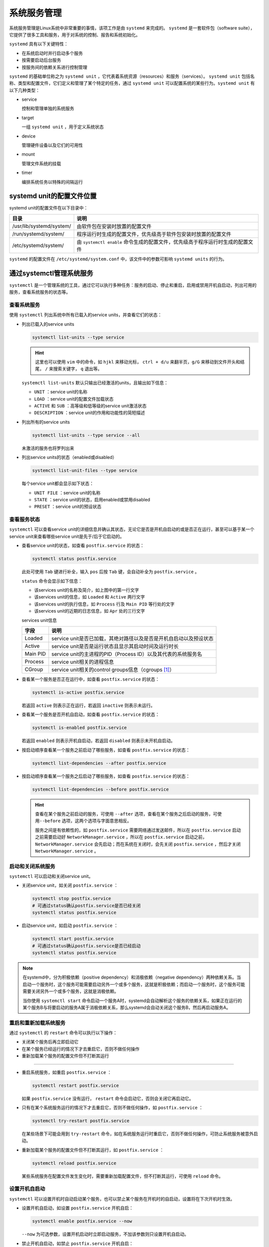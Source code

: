 系统服务管理
===========================
系统服务管理是Linux系统中非常重要的事情，该项工作是由 ``systemd`` 来完成的。 ``systemd`` 是\
一套软件包（software suite），它提供了很多工具和服务，用于对系统的控制、报告和系统初始化。

``systemd`` 具有以下关键特性：

- 在系统启动时并行启动多个服务
- 按需要启动后台服务
- 按服务间的依赖关系进行控制管理

``systemd`` 的基础单位称之为 ``systemd unit`` ，它代表着系统资源（resources）和服务（services）。 ``systemd unit`` 包括\
名称、类型和配置文件，它们定义和管理了某个特定的任务，通过 ``systemd unit`` 可以配置系统的某些行为。\
``systemd unit`` 有以下几种类型：

- service
  
  控制和管理单独的系统服务

- target

  一组 ``systemd unit`` ，用于定义系统状态

- device

  管理硬件设备以及它们的可用性

- mount

  管理文件系统的挂载

- timer

  编排系统任务以特殊的间隔运行

systemd unit的配置文件位置
----------------------------
systemd unit的配置文件在以下目录中：

==========================    ========================================================================   
目录                                说明
==========================    ========================================================================   
/usr/lib/systemd/system/      由软件包在安装时放置的配置文件
/run/systemd/system/          程序运行时生成的配置文件，优先级高于软件包安装时放置的配置文件
/etc/systemd/system/          由 ``systemctl enable`` 命令生成的配置文件，优先级高于程序运行时生成的配置文件
==========================    ========================================================================     

``systemd`` 的配置文件在 ``/etc/systemd/system.conf`` 中，该文件中的参数可影响 ``systemd units`` \
的行为。

通过systemctl管理系统服务
----------------------------
``systemctl`` 是一个管理系统的工具，通过它可以执行多种任务：服务的启动、停止和重启，启用或禁用开机\
自启动，列出可用的服务，查看系统服务的状态等。

查看系统服务
^^^^^^^^^^^^^^^^^^^^
使用 ``systemctl`` 列出系统中所有已载入的service units，并查看它们的状态：

- 列出已载入的service units

  .. code-block:: shell

    systemctl list-units --type service

  .. image:: ../images/sysAdmin/7_systemd/1-1.png
    :align: center
  
  .. hint:: 

    这里也可以使用 ``vim`` 中的命令，如 ``hjkl`` 来移动光标， ``ctrl + d/u`` 来翻半页，\
    ``g/G`` 来移动到文件开头和结尾， ``/`` 来搜索关键字， ``q`` 退出等。

  ``systemctl list-units`` 默认只输出已经激活的units，且输出如下信息：

  - ``UNIT`` ：service unit的名称
  - ``LOAD`` ：service unit的配置文件加载状态
  - ``ACTIVE`` 和 ``SUB`` ：高等级和低等级的service unit激活状态
  - ``DESCRIPTION`` ：service unit的作用和功能性的简短描述

- 列出所有的service units

  .. code-block:: shell

    systemctl list-units --type service --all

  未激活的服务也将罗列出来

- 列出service units的状态（enabled或disabled）

  .. code-block:: shell

    systemctl list-unit-files --type service

  .. image:: ../images/sysAdmin/7_systemd/1-2.png
    :align: center

  每个service unit都会显示如下状态：

  - ``UNIT FILE`` ：service unit的名称
  - ``STATE`` ：service unit的状态，启用enabled或禁用disabled
  - ``PRESET`` ：service unit的预设状态

查看服务状态
^^^^^^^^^^^^^^^^^^^^
``systemctl`` 可以查看service unit的详细信息并确认其状态，无论它是否是开机自启动的或是否\
正在运行，甚至可以基于某一个service unit来查看哪些service unit是先于/后于它启动的。

- 查看service unit的状态，如查看 ``postfix.service`` 的状态：

  .. code-block:: shell

    systemctl status postfix.service

  此处可使用 ``Tab`` 键进行补全，输入 ``pos`` 后按 ``Tab`` 键，会自动补全为 ``postfix.service`` 。

  .. image:: ../images/sysAdmin/7_systemd/1-3.png
    :align: center

  ``status`` 命令会显示如下信息：

  - 该services unit的名称及简介，如上图中的第一行文字
  - 该services unit的信息，如 ``Loaded`` 和 ``Active`` 两行文字
  - 该services unit的执行信息，如 ``Process`` 行及 ``Main PID`` 等行处的文字
  - 该services unit的近期的日志信息，如 ``Apr`` 处的三行文字
  
  services unit信息

  ===========  ================================================================
   字段              说明
  ===========  ================================================================
   Loaded       service unit是否已加载，其绝对路径以及是否是开机自启动以及预设状态
   Active       service unit是否是运行状态且显示其启动时间及运行时长
   Main PID     service unit的主进程的PID（Process ID）以及其代表的系统服务名
   Process      service unit相关的进程信息
   CGroup       service unit相关的control groups信息（cgroups [#f1]_）
  ===========  ================================================================

- 查看某一个服务是否正在运行中，如查看 ``postfix.service`` 的状态：
  
  .. code:: shell

    systemctl is-active postfix.service

  若返回 ``active`` 则表示正在运行，若返回 ``inactive`` 则表示未运行。

- 查看某一个服务是否开机自启动，如查看 ``postfix.service`` 的状态：

  .. code:: shell

    systemctl is-enabled postfix.service
  
  若返回 ``enabled`` 则表示开机自启动，若返回 ``disabled`` 则表示未开机自启动。

- 按启动顺序查看某一个服务之前启动了哪些服务，如查看 ``postfix.service`` 的状态：

  .. code:: shell

    systemctl list-dependencies --after postfix.service

  .. image:: ../images/sysAdmin/7_systemd/1-4.png
    :align: center
  
- 按启动顺序查看某一个服务之后启动了哪些服务，如查看 ``postfix.service`` 的状态：

  .. code:: shell

    systemctl list-dependencies --before postfix.service

  .. image:: ../images/sysAdmin/7_systemd/1-5.png
    :align: center

  .. hint:: 

    查看在某个服务之前启动的服务，可使用 ``--after`` 选项，查看在某个服务之后启动的服务，可使用\
    ``--before`` 选项，这两个选项与字面意思相反。

    服务之间是有依赖性的，如 ``postfix.service`` 需要网络通过发送邮件，所以在 ``postfix.service`` \
    启动之前需要启动好 ``NetworkManager.service`` ，所以在 ``postfix.service`` 启动之前，\
    ``NetworkManager.service`` 会先启动；而在系统在关闭时，会先关闭 ``postfix.service`` ，然后才\
    关闭 ``NetworkManager.service`` 。

启动和关闭系统服务
^^^^^^^^^^^^^^^^^^^^
``systemctl`` 可以启动和关闭service unit。

- 关闭service unit，如关闭 ``postfix.service`` ：

  .. code:: shell

    systemctl stop postfix.service
    # 可通过status确认postfix.service是否已经关闭
    systemctl status postfix.service

  .. image:: ../images/sysAdmin/7_systemd/1-6.png
     :align: center

- 启动service unit，如启动 ``postfix.service`` ：

  .. code:: shell

    systemctl start postfix.service
    # 可通过status确认postfix.service是否已经启动
    systemctl status postfix.service

.. note:: 

  在systemd中，分为积极依赖（positive dependency）和消极依赖（negative dependency）两种依赖关系。\
  当启动一个服务时，这个服务可能需要启动另外一个或多个服务，这就是积极依赖；而启动一个服务时，\
  这个服务可能需要关闭另外一个或多个服务，这就是消极依赖。

  当你使用 ``systemctl start`` 命令启动一个服务A时，systemd会自动解析这个服务的依赖关系，如果\
  正在运行的某个服务B与将要启动的服务A属于消极依赖关系，那么systemd会自动关闭这个服务B，然后再\
  启动服务A。

重启和重新加载系统服务
^^^^^^^^^^^^^^^^^^^^^^^^^^^^^^^^
通过 ``systemctl`` 的 ``restart`` 命令可以执行以下操作：

- 关闭某个服务后再立即启动它
- 在某个服务已经运行的情况下才去重启它，否则不做任何操作
- 重新加载某个服务的配置文件但不打断其运行

====

- 重启系统服务，如重启 ``postfix.service`` ：

  .. code:: shell

    systemctl restart postfix.service

  如果 ``postfix.service`` 没有运行， ``restart`` 命令会启动它，否则会关闭它再启动它。

- 只有在某个系统服务运行的情况下才去重启它，否则不做任何操作，如 ``postfix.service`` ：

  .. code:: shell

    systemctl try-restart postfix.service

  .. image:: ../images/sysAdmin/7_systemd/1-7.png
    :align: center

  在某些场景下可能会用到 ``try-restart`` 命令，如在系统服务运行时重启它，否则不做任何操作，可防止\
  系统服务被意外启动。

- 重新加载某个服务的配置文件但不打断其运行，如 ``postfix.service`` ：

  .. code:: shell

    systemctl reload postfix.service

  某些系统服务在配置文件发生变化时，需要重新加载配置文件，但不打断其运行，可使用 ``reload`` 命令。

设置开机自启动
^^^^^^^^^^^^^^^^^^^^^^^^^^^^^^^^
``systemctl`` 可以设置开机时自动启动某个服务，也可以禁止某个服务在开机时的自启动，设置将在下次开机时生效。

- 设置开机自启动，如设置 ``postfix.service`` 开机自启：

  .. code:: shell

      systemctl enable postfix.service --now

  ``--now`` 为可选参数，设置开机启动时立即启动服务，不加该参数则只设置开机自启动。

- 禁止开机自启动，如禁止 ``postfix.service`` 开机自启：

  .. code:: shell

      systemctl disable postfix.service
  
  从此，系统启动时将不会自动启动 ``postfix.service`` 。

- 禁用服务，如禁用 ``postfix.service`` ：

  .. code:: shell

      systemctl mask postfix.service

  禁用服务后，无法通过 ``systemctl start`` 命令启动该服务，也无法通过 ``systemctl enable`` 命令\
  设置该服务开机自启动，即使 ``systemd`` 解析到该服务被其它服务需要，也不会启动。

  .. image:: ../images/sysAdmin/7_systemd/1-8.png
    :align: center

  因此，想要重新启用该服务，需要使用 ``systemctl unmask`` 命令：

  .. code:: shell

      systemctl unmask postfix.service
      systemctl enable postfix.service --now

  这样，该服务就可以重新启用了。

  .. important:: 

    ``mask`` 仅在 ``systemd`` 层面禁用服务，无法通过 ``systemctl`` 来启动服务和开机自启，但\
    无法阻止通过服务自身命令手动启动文件。

    如 ``postfix.service`` ，通过 ``systemctl`` 无法启动该服务，但可以通过 ``/usr/libexec/postfix/master`` 命令手动启动该服务。

进入目标系统状态
--------------------------------
系统在启动时，可以控制哪些服务启动，哪些服务不启动；而某些服务组合在一起可以让系统进入某种状态，这个就称之为\
systemd target，它会让系统进入特定等级的功能性状态。通过systemd target，可以查看系统当前默认的\
target状态，也可以切换到其他的target状态，改变下次开机时进入的target状态，亦或是进入紧急或救援模式下的\
target状态。

target unit文件
^^^^^^^^^^^^^^^^^^^^^^^^^^^^^^^^
target在 ``systemd`` 中是由彼此关联的系统服务的unit组成的集合。而target unit文件就是将这些彼此\
产生依赖关系的服务unit组合在一起。

如 ``multi-user.target`` 启动了系统中的基本功能服务像NetworkManager（NetworkManager.service）\
和 `D-Bus`_ （dbus.service），并激活 ``basic.target`` 。

常见的systemd targets如下：

- ``multi-user.target`` ：设置一个多用户环境的系统
- ``graphical.target`` ：设置一个图形化环境的系统，像windows操作系统一样，可以通过图形界面来操作（图形化界面需要安装对应软件包）
- ``emergency.target`` ：设置一个紧急模式的系统，会在控制台中启动一个shell，让用户可以进行系统维护，不会启动其它服务

.. _D-Bus: https://baike.baidu.com/item/dbus/17507523

``/usr/lib/systemd/system/multi-user.target`` 文件：

.. image:: ../images/sysAdmin/7_systemd/1-9.png
    :align: center

更改系统启动时的默认target
^^^^^^^^^^^^^^^^^^^^^^^^^^^^^^^^^^^^^^^^^^
系统默认的target是 ``default.target`` ，它是一个 `软链接`_ ，它会指向当前系统设置的target。\
当系统启动时， ``systemd`` 会解析 ``default.target`` ，然后启动它所指向的target。

.. _软链接: https://baike.baidu.com/item/%E8%BD%AF%E9%93%BE%E6%8E%A5

``default.target`` 位于 ``/etc/systemd/system/`` 目录下，它指向了系统设置的某个target unit文件：

.. image:: ../images/sysAdmin/7_systemd/1-10.png
    :align: center

每个target都代表着一个特定运行级别的功能性状态，并将对应的服务unit组合在一起。target unit在系统\
启动时充当一个同步点，即在系统将要进入特定运行级别的状态时，所有相关的服务unit都要完成启动。系统\
启动时进入的default target可更改，若更改了default target，当前的target状态将不会受影响，\
新的default target将在下一次开机时生效。

====

接下来，我们在虚拟机中实战一下，更改系统启动时的默认target，将系统启动时的默认target更改为\
``rescue.target`` , 由于 ``rescue.target`` 是一个救援模式的target，只包含了基本的系统服务，\
连网络服务都没有，重启系统后，将无法通过Xshell连接虚拟机，需要在VMware中进行后续操作：

1. 查看当前系统的默认target：

   .. code:: shell

    systemctl get-default

2. 查看系统中已经载入的target：

   .. code:: shell

    systemctl list-units --type target

   ``rescue.target`` 并未处于active状态，因此它没有显示在列表中。

   .. image:: ../images/sysAdmin/7_systemd/1-11.png
      :align: center

3. 更改系统启动时的默认target：

   .. code:: shell

    systemctl set-default rescue.target

   命令提示创建了一个软链接 ``default.target`` ，其指向了 ``rescue.target`` 。

4. 确认系统启动时的默认target是否已经更改：

   .. code:: shell

    systemctl get-default

   更改的默认target只在下次重启后生效，因此需要重启系统才能生效。

5. 重启系统：

   .. code:: shell

    reboot

   .. important:: 

    重启系统后，将无法通过Xshell连接虚拟机，需要在VMware中进行后续操作。

6. 在VMware中查看最新的系统状态：

   .. image:: ../images/sysAdmin/7_systemd/1-12.png
      :align: center

   此处已经看不到往常的提示用户登录的信息，在这里直接输入 ``root`` 用户的密码即可登录系统，如上图所示。

7. 改回多用户的target:

   .. code:: shell

    # 查看当前系统的默认target
    systemctl get-default
    # 设置默认target为multi-user.target
    systemctl set-default multi-user.target

   .. image:: ../images/sysAdmin/7_systemd/1-13.png
      :align: center

   ``isolate`` 命令可直接切换到指定的target，但完整切换target一般还是要重启系统：

   .. code:: shell

    systemctl isolate multi-user.target

   执行完后，系统会立即切换到多用户模式，此时便可通过Xshell连接虚拟机了。

救援模式
^^^^^^^^^^^^^^^^^^^^^^^^^^^^^^^^^^
援救模式是一个单用户环境，当系统出现影响正常运行的问题时，可以使用救援模式来尝试修复系统和解决故障。在救援模式下，\
系统只会挂载本地文件系统（与之对应的是 `网络文件系统`_ ）以及启动基本的系统服务，\
不会启用网络服务。

.. _网络文件系统: https://baike.baidu.com/item/%e7%bd%91%e7%bb%9c%e6%96%87%e4%bb%b6%e7%b3%bb%e7%bb%9f/9719420

进入救援模式：

.. code:: shell

    systemctl rescue

该命令与 ``systemctl isolate rescue.target`` 命令的效果相同，在输入root密码后，\
系统将进入救援模式，或按下 ``Ctrl + D`` 退出救援模式。

.. image:: ../images/sysAdmin/7_systemd/1-14.png
    :align: center

.. hint:: 

  如果系统严重到不能进行救援模式，可以再次尝试进行紧急模式（emergency mode），该模式下将\
  进一步缩减启动的服务，力求最小化的系统环境，仅挂载根（即 ``/`` ）文件系统且为只读模式，不会\
  挂载其它文件系统，不启动网络服务，仅启动最基础的系统服务。

紧急模式
^^^^^^^^^^^^^^^^^^^^^^^^^^^^^^^^^^
紧急模式也是一个单用户环境，当系统无法正常启动时，可以使用紧急模式来修复系统。

进入紧急模式：

1. 重启系统，在VMware中出现如下界面时，立即按下键盘上的 ``E`` 键：

   .. image:: ../images/sysAdmin/7_systemd/1-15.png
      :align: center

2. 将光标移动到行首为 ``linux`` 的那一行，按下 ``Ctrl + e`` 键，跳至行尾：

   .. image:: ../images/sysAdmin/7_systemd/1-16.png
      :align: center

3. 在此处添加 ``systemd.unit=emergency.target`` ，然后按下 ``Ctrl + x`` 键，\
   系统将启动进入紧急模式：

   .. image:: ../images/sysAdmin/7_systemd/1-17.png
      :align: center

   系统启动后进入紧急模式：

   .. image:: ../images/sysAdmin/7_systemd/1-18.png
      :align: center

   输入root密码后，即可进行修复工作。

系统关机、睡眠和休眠
--------------------------------
在Linux系统中，可以选择不同的电源策略来管理电量消耗，执行一个完整的关机动作来确保数据都已保存，\
或重启系统以便应用系统更改和系统更新。

系统关机
^^^^^^^^^^^^^^^^^^^^^^^^^^^^^^^^^^
关闭系统可以通过 ``systemctl`` 来进行，或者通过 ``shutdown`` 调用 ``systemctl`` 来完成。

.. hint:: 

  ``shutdown`` 命令在系统中是一个软链接，它指向了 ``systemctl`` 。

  .. image:: ../images/sysAdmin/7_systemd/1-19.png
    :align: center

  所以在执行 ``shutdown`` 命令时，实际上是在执行 ``systemctl`` 命令。
  
  ``.`` 表示当前目录， ``..`` 表示上一级目录。

  .. image:: ../images/sysAdmin/7_systemd/1-20.png
    :align: center

计划关机
""""""""""""""""""""""""""
设定一个延时关机计划，可以让已登录的用户有时间保存他们的数据并退出登录，可以使用 ``shutdown`` 命令\
来设定一个延时关机计划：

- 在指定时间关闭系统：

  .. code:: shell
    
    shutdown --poweroff 12:00

  时间格式为 ``hh:mm`` ，表示小时和分钟且为24小时制。在到达关机时间的前5分钟，系统会自动创建一个\
  ``/run/nologin`` 文件来阻止新用户登录。

  时间参数后可追加提示信息用来通知已登录的用户，如：

  .. code:: shell

    shutdown --poweroff 16:00 "Warning: the system will be shutdown at 16:00"

  .. image:: ../images/sysAdmin/7_systemd/1-21.png
    :align: center

- 取消计划关机：

  .. code:: shell

    shutdown -c

  取消计划关机后，系统同样会向已登录的用户发送一条通知信息。

- 设置延时关机：

  指定时长后关机，而非指定具体时间，如：

  .. code:: shell

    #  --poweroff选项等同于-h选项
    shutdown -h +10

  表示10分钟后关闭系统， ``+`` 表示要延时多久，后跟时间，单位为分钟。

  时间参数使用 ``+0`` 或 ``now`` 表示立即关机。

通过systemctl关机
""""""""""""""""""""""""""
``shutdown`` 命令是一个软链接，它的源文件是 ``systemctl`` ，执行 ``shutdown`` 命令时，\
是在调用 ``systemctl`` 命令，所以也可以通过 ``systemctl`` 来关闭系统。

系统关闭分为两种情况：

- 关闭系统，同时将机器断电

  .. code:: shell

    systemctl poweroff
    # 直接执行poweroff命令，效果同上
    poweroff

- 关闭系统，但不将机器断电

  .. code:: shell

    systemctl halt
    # 直接执行halt命令，效果同上
    halt

.. note:: 

  无论通过哪种方式关闭系统，系统都会向所有已登录的用户发送一条通知信息，告诉他们系统即将关闭。\
  如果不想让 ``systemd`` 发送此条通知消息，可使用 ``--no-wall`` 选项来禁止系统向\
  登录用户发送关机通知。

重启系统
^^^^^^^^^^^^^^^^^^^^^^^^^^^^^^^^^^
重启系统时， ``systemd`` 会将所有程序停止，然后关闭系统，之后会立即启动系统。

.. code:: shell

    systemctl reboot
    # 直接执行reboot命令，效果同上
    reboot


睡眠与休眠
^^^^^^^^^^^^^^^^^^^^^^^^^^^^^^^^^^
通过对电源策略的管理，可以节省电量，保存当前的系统工作状态，可通过以下模式来达到此目的：

- 睡眠

  .. code:: shell

    systemctl suspend

  睡眠会将系统的工作状态保存到内存（ `RAM`_ ）中，然后关闭服务器上的大部分设备，\
  包括CPU、硬盘、显卡等。当需要时唤醒系统（如按下键盘上的任何键），系统会从内存中恢复之前的工作状态而\
  不用执行一个完整的启动过程。因为系统工作状态保存在内存中，所以系统恢复时速度非常快，\
  比正常的系统启动要快得多。但因为RAM的特性，当系统断电时，内存中的数据会丢失，所以\
  睡眠模式下的系统断电后，系统将无法恢复之前的工作状态。

  .. _RAM: https://baike.baidu.com/item/%E9%9A%8F%E6%9C%BA%E5%AD%98%E5%8F%96%E5%AD%98%E5%82%A8%E5%99%A8/4099402

  .. image:: ../images/sysAdmin/7_systemd/1-22.png
    :align: center

- 休眠

  .. code:: shell

    systemctl hibernate

  休眠会将系统的工作状态保存到硬盘中，然后关闭服务器，并关闭电源。当需要时唤醒系统，系统会从硬盘中恢复之前的工作状态而\
  不用执行一个完整的启动过程。因为系统工作状态保存在硬盘中，所以系统恢复时速度要比睡眠模式慢一些，但\
  要快于一个完整的系统启动速度。

  .. image:: ../images/sysAdmin/7_systemd/1-23.png
    :align: center

- 混合睡眠

  .. code:: shell

    systemctl hybrid-sleep

  混合睡眠结合了睡眠和休眠的特点：系统首先会将当前的工作状态保存到硬盘中，然后进入低耗能模式，\
  类似于睡眠模式的状态，这样在系统恢复时会更快一些（睡眠是将工作状态保存在内存中，关闭大部分设备；\
  休眠是将工作状态保存在硬盘中，但会完全断电）。这种模式的好处就是，即使系统断电了，仍然可以从\
  硬盘中恢复之前的工作状态，恢复速度理论上介于睡眠和休眠之间。

  .. image:: ../images/sysAdmin/7_systemd/1-24.png
    :align: center

- 先睡眠，然后休眠

  .. code:: shell

    systemctl suspend-then-hibernate

  该模式会先将系统的工作状态保存到内存中，然后进入低耗能模式（像睡眠模式一样）。如果系统睡眠状态\
  保持了一定时间后（ ``/etc/systemd/sleep.conf`` 中的 ``HibernateDelaySec`` 可设置该时间，\
  默认为2h，即2小时；有电池时，在电池电量还剩5%时，进入下一阶段。），系统便会将工作状态保存到硬盘中，然后关闭服务器，并关闭电源。

  此种模式的好处就是尽可能的节省电池电量，还可以快速恢复之前的工作状态。同时，也可以尽可能的保证\
  数据的安全性。

  .. image:: ../images/sysAdmin/7_systemd/1-25.png
    :align: center

管理电源按钮行为
^^^^^^^^^^^^^^^^^^^^^^^^^^^^^^^^^^
在无图形界面的系统上，按下电源按钮后默认会关闭系统，该行为可通过 ``systemd`` 的配置文件进行修改。

.. note:: 

  该特性在VMware中无法模拟，只能在非虚拟机（即在设备上直接安装Linux）中进行测试。

修改 ``/etc/systemd/logind.conf`` 文件，将 ``HandlePowerKey`` 选项的注释去掉，即删除注释符号 ``#`` （ ``#`` 开头的内容不会生效），\
然后将其值修改为以下内容之一，如 ``HandlePowerKey=poweroff`` ：

- ``poweroff`` ：按下电源按钮后关闭系统
- ``reboot`` ：按下电源按钮后重启系统
- ``halt`` ：按下电源按钮后关闭系统，但不断电
- ``kexec`` ：按下电源按钮后执行kexec重启

  ``kexec`` 是一种Linux内核功能，它可以从当前内核直接加载启动另一个内核，实现快速重启的作用。

  欲了解更多，可参考 `kexec`_ 、 `kernel官方文档`_ 。

  .. _kexec: https://wiki.archlinux.org/title/Kexec
  .. _kernel官方文档: https://www.kernel.org/doc/html/latest/admin-guide/kdump/kdump.html

- ``suspend`` ：按下电源按钮后进入睡眠模式
- ``hibernate`` ：按下电源按钮后进入休眠模式
- ``ignore`` ：按下电源按钮后不做任何操作

.. image:: ../images/sysAdmin/7_systemd/1-26.png
    :align: center

.. hint:: 

  在windows系统中的电源选项设置中也有类似的功能：

  .. image:: ../images/sysAdmin/7_systemd/1-27.png
    :align: center

  可在这里修改配置，体验该项特性。

系统运行级别
--------------------------------
系统运行级别是 `system V`_ 的概念，它是上一代Linux系统的系统服务管理软件，\
``systemd`` 提供了一个兼容层来使target与 ``system V`` 中的运行级别一一对应：

.. _system V: https://baike.baidu.com/item/System%20V/1376562

============ ==========================
Runlevel      Target
============ ==========================
0             ``poweroff.target``
1             ``rescue.target``
2,3,4         ``multi-user.target``
5             ``graphical.target``
6             ``reboot.target``
============ ==========================

.. note:: 

  * 2： 无网络的多用户模式
  * 3： 完整的多用户模式
  * 4： 自定义模式

可以使用 ``runlevel`` 命令来查看当前的系统运行级别：

.. code:: shell

    runlevel

它会输出之前的系统运行级别和当前的系统运行级别，如未发生过级别切换，前一个级别会输出 ``N`` 。

对于级别切换，可以使用 ``init`` 命令来进行，如：

.. code:: shell

    init 6

它与 ``systemctl isolate reboot.target`` 命令的效果相同，会让系统立即进行重启。

.. image:: ../images/sysAdmin/7_systemd/1-28.png
    :align: center

.. rubric:: 脚注

.. [#f1] control groups，简称cgroups，是Linux内核的一个功能，它允许用户对进程进行资源控制，\
   如CPU、内存、磁盘IO等。cgroups通过将进程分组，然后对这些组进行资源限制，从而实现对进程的\
   管理和控制，更多信息点击 `这里`_ 了解。

   .. _这里: https://www.kernel.org/doc/html/latest/admin-guide/cgroup-v2.html
  
